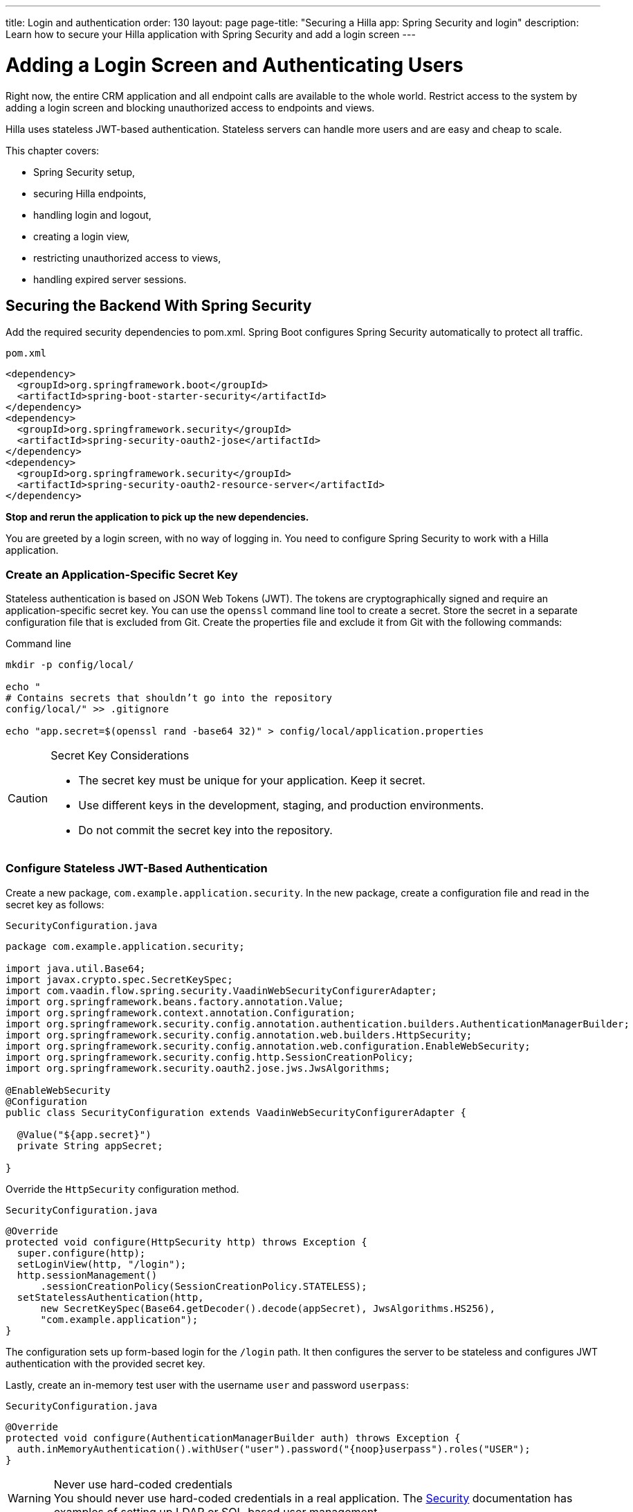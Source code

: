 ---
title: Login and authentication
order: 130
layout: page
page-title: "Securing a Hilla app: Spring Security and login"
description: Learn how to secure your Hilla application with Spring Security and add a login screen
---

= Adding a Login Screen and Authenticating Users

Right now, the entire CRM application and all endpoint calls are available to the whole world.
Restrict access to the system by adding a login screen and blocking unauthorized access to endpoints and views.

Hilla uses stateless JWT-based authentication.
Stateless servers can handle more users and are easy and cheap to scale.

This chapter covers:

* Spring Security setup,
* securing Hilla endpoints,
* handling login and logout,
* creating a login view,
* restricting unauthorized access to views,
* handling expired server sessions.

== Securing the Backend With Spring Security

Add the required security dependencies to [filename]#pom.xml#.
Spring Boot configures Spring Security automatically to protect all traffic.

.`pom.xml`
[source,xml]
----
<dependency>
  <groupId>org.springframework.boot</groupId>
  <artifactId>spring-boot-starter-security</artifactId>
</dependency>
<dependency>
  <groupId>org.springframework.security</groupId>
  <artifactId>spring-security-oauth2-jose</artifactId>
</dependency>
<dependency>
  <groupId>org.springframework.security</groupId>
  <artifactId>spring-security-oauth2-resource-server</artifactId>
</dependency>
----

**Stop and rerun the application to pick up the new dependencies.**

You are greeted by a login screen, with no way of logging in.
You need to configure Spring Security to work with a Hilla application.

=== Create an Application-Specific Secret Key

Stateless authentication is based on JSON Web Tokens (JWT).
The tokens are cryptographically signed and require an application-specific secret key.
You can use the `openssl` command line tool to create a secret.
Store the secret in a separate configuration file that is excluded from Git.
Create the properties file and exclude it from Git with the following commands:

[source,bash]
.Command line
----
mkdir -p config/local/

echo "
# Contains secrets that shouldn’t go into the repository
config/local/" >> .gitignore

echo "app.secret=$(openssl rand -base64 32)" > config/local/application.properties
----

[CAUTION]
.Secret Key Considerations
====
* The secret key must be unique for your application.
Keep it secret.
* Use different keys in the development, staging, and production environments.
* Do not commit the secret key into the repository.
====

=== Configure Stateless JWT-Based Authentication

Create a new package, `com.example.application.security`.
In the new package, create a configuration file and read in the secret key as follows:

.`SecurityConfiguration.java`
[source,java]
----
package com.example.application.security;

import java.util.Base64;
import javax.crypto.spec.SecretKeySpec;
import com.vaadin.flow.spring.security.VaadinWebSecurityConfigurerAdapter;
import org.springframework.beans.factory.annotation.Value;
import org.springframework.context.annotation.Configuration;
import org.springframework.security.config.annotation.authentication.builders.AuthenticationManagerBuilder;
import org.springframework.security.config.annotation.web.builders.HttpSecurity;
import org.springframework.security.config.annotation.web.configuration.EnableWebSecurity;
import org.springframework.security.config.http.SessionCreationPolicy;
import org.springframework.security.oauth2.jose.jws.JwsAlgorithms;

@EnableWebSecurity
@Configuration
public class SecurityConfiguration extends VaadinWebSecurityConfigurerAdapter {

  @Value("${app.secret}")
  private String appSecret;

}
----

Override the `HttpSecurity` configuration method.

.`SecurityConfiguration.java`
[source,java]
----
@Override
protected void configure(HttpSecurity http) throws Exception {
  super.configure(http);
  setLoginView(http, "/login");
  http.sessionManagement()
      .sessionCreationPolicy(SessionCreationPolicy.STATELESS);
  setStatelessAuthentication(http,
      new SecretKeySpec(Base64.getDecoder().decode(appSecret), JwsAlgorithms.HS256),
      "com.example.application");
}
----

The configuration sets up form-based login for the `/login` path.
It then configures the server to be stateless and configures JWT authentication with the provided secret key.

Lastly, create an in-memory test user with the username `user` and password `userpass`:

.`SecurityConfiguration.java`
[source,java]
----
@Override
protected void configure(AuthenticationManagerBuilder auth) throws Exception {
  auth.inMemoryAuthentication().withUser("user").password("{noop}userpass").roles("USER");
}
----

// tag::warning-hard-coded-credentials[]
.Never use hard-coded credentials
[WARNING]
You should never use hard-coded credentials in a real application.
The <<{articles}/security/spring-login#appendix-production-data-sources,Security>> documentation has examples of setting up LDAP or SQL-based user management.
// end::warning-hard-coded-credentials[]

== Securing Hilla Endpoints

Hilla endpoints are secured by default.
Up to now, anonymous access to the endpoint has explicitly been allowed by the `@AnonymousAllowed` annotation on the endpoint.

Replace the annotation with `@PermitAll` to allow access to all logged-in users.
See <<{articles}/security/configuring/#security-options,Security Options>> in the security configuration documentation for a complete list of the annotations.

.`CrmEndpoint.java`
[source,java]
----
@Endpoint
@PermitAll
public class CrmEndpoint {
}
----

== Handling Login and Logout

You need to log in to restore access to the application.
For login, you need these things:

* Login state tracking and login/logout functionality in the [classname]#UiStore#.
* A login view.
* A guard on the router to prevent unauthorized access to views.
* An `autorun` observer to navigate users to the correct place after login/logout.

Begin by adding the login state handling and actions to [classname]#UiStore#.
Import the required login methods at the top of the file.

.`ui-store.ts`
[source,typescript]
----
import {
  login as serverLogin,
  logout as serverLogout,
} from '@hilla/frontend';
import { crmStore } from './app-store';
----

Next, add a new observable for the login state.
Initialize the state to `true`.
The middleware in the next step resets it to `false` if the user is not authenticated.

.`ui-store.ts`
[source,typescript]
----
loggedIn = true;
----

Lastly, add three new actions:

.`ui-store.ts`
[source,typescript]
----
async login(username: string, password: string) {
 const result = await serverLogin(username, password);
 if (!result.error) {
   this.setLoggedIn(true);
 } else {
   throw new Error(result.errorMessage || 'Login failed');
 }
}

async logout() {
 await serverLogout();
 this.setLoggedIn(false);
}

setLoggedIn(loggedIn: boolean) {
 this.loggedIn = loggedIn;
 if (loggedIn) {
   crmStore.initFromServer();
 }
}
----

The [methodname]#login()# action uses the imported [methodname]#serverLogin()# function to log in on the server.
If all goes well, it sets the `loggedIn` state to `true`, otherwise it throws an error.

The [methodname]#logout()# action logs the user out of the server, and sets the `loggedIn` state to `false`.

Both actions use the internal setter action [methodname]#setLoggedIn()#.
It tells `crmStore` to initialize from the server upon login.

== Creating a Login View

Now that you have the login infrastructure in place, you can create a login view to handle user logins.

Create a new file, [filename]#frontend/views/login/login-view.ts#.

.`login-view.ts`
[source,typescript]
----
import { uiStore } from 'Frontend/stores/app-store';
import { html } from 'lit';
import { customElement, state } from 'lit/decorators.js';
import { View } from 'Frontend/views/view';
import { LoginFormLoginEvent } from '@vaadin/login/vaadin-login-form.js';
import '@vaadin/login/vaadin-login-form.js';

@customElement('login-view')
export class LoginView extends View {
  @state()
  private error = false;

  connectedCallback() {
    super.connectedCallback();
    this.classList.add('flex', 'flex-col', 'items-center', 'justify-center');
    uiStore.setLoggedIn(false);
  }

  render() {
    return html`
      <h1>Hilla CRM</h1>
      <vaadin-login-form
        no-forgot-password
        @login=${this.login}
        .error=${this.error}>
      </vaadin-login-form>
    `;
  }

  async login(e: LoginFormLoginEvent) {
    try {
      await uiStore.login(e.detail.username, e.detail.password);
    } catch (err) {
      this.error = true;
    }
  }
}
----

The login view follows the same pattern as the two views you already have.
It uses a `@state` property to track errors.
This state is only relevant for the Hilla Login Form component, so it is not worth putting it in a MobX store; the component state is sufficient.
It sets the `loggedIn` state to `false` any time it is shown.

The Hilla login form component is bound to the [methodname]#login()# method, which delegates to the `login` action in the `uiStore`.
If login succeeds, the store updates the login state.
If not, set the `error` property and the login form shows an error message.

Next, register the login view and add logic to redirect users after logging in.

Add imports for the login view and other dependencies below the existing imports in [filename]#routes.ts#.

.`routes.ts`
[source,typescript]
----
import { Commands, Context, Route, Router } from '@vaadin/router';
import { uiStore } from './stores/app-store';
import { autorun } from 'mobx';
import './views/login/login-view';
----

Notice that the login view is imported statically, adding it to the main application bundle.
This is because you know the user needs the login view on their first request and do not want to incur a second server round trip to fetch it.

Next, add  `login` and `logout` route handling:

.`routes.ts`
[source,typescript]
----
export const routes: ViewRoute[] = [
  {
    path: 'login',
    component: 'login-view',
  },
  {
    path: 'logout',
    action: (_: Context, commands: Commands) => {
      uiStore.logout();
      return commands.redirect('/login');
    },
  },
  {
    path: '',
    component: 'main-layout',
    children: views,
  },
];
----

Notice that the `logout` route is not mapped to any component.
Instead, it uses an action to call the `uiStore` to log out and redirect the user back to the login page.

== Restricting Unauthorized Access to Views

You can also use the action API to create an authorization guard that redirects users to the login page if they are not logged in, and saves the requested path in the process.

.`routes.ts`
[source,typescript]
----
const authGuard = async (context: Context, commands: Commands) => {
  if (!uiStore.loggedIn) {
    // Save requested path
    sessionStorage.setItem('login-redirect-path', context.pathname);
    return commands.redirect('/login');
  }
  return undefined;
};
----

The `authGuard` action redirects users to `login` if the `loggedIn` state is false.
It saves the requested path in the browser `sessionStorage` so navigation can resume after login.

Add the `authGuard` action to the `main-layout` route definition:

.`routes.ts`
[source,typescript,highlight=5]
----
{
  path: '',
  component: 'main-layout',
  children: views,
  action: authGuard,
},
----

Lastly, add an `autorun` that observes the `uiStore.loggedIn` state and redirects the user appropriately when the state changes.

.`routes.ts`
[source,typescript]
----
autorun(() => {
  if (uiStore.loggedIn) {
    Router.go(sessionStorage.getItem('login-redirect-path') || '/');
  } else {
    if (location.pathname !== '/login') {
      sessionStorage.setItem('login-redirect-path', location.pathname);
      Router.go('/login');
    }
  }
});
----

On login, the `autorun` redirects to the path that was initially requested, if available, otherwise it redirects to the root path.
On logout, it saves the current path, so users can return to it once they are logged in again.

== Handling Expired Logins

The JWT token expires 30 minutes after the last server communication.
You can <<{articles}/security/spring-stateless/#jwt-expiration,configure the JWT expiration>> time as needed.
The application should detect when the authentication expires and set the `loggedIn` state to `false`.
This triggers the `autorun` configured previously, and redirects the user to the login page.

Hilla supports _middleware_ that can intercept endpoint calls.
Create a piece of middleware that listens for the HTTP 401 response code, signifying that the authentication has expired, in [filename]#frontend/connect-client.ts#:

.`connect-client.ts`
[source,typescript]
----
import {
  MiddlewareContext,
  MiddlewareNext,
  ConnectClient,
} from '@hilla/frontend';
import { uiStore } from './stores/app-store';

const client = new ConnectClient({
  prefix: 'connect',
  middlewares: [
    async (context: MiddlewareContext, next: MiddlewareNext) => {
      const response = await next(context);
      // Log out if the authentication has expired
      if (response.status === 401) {
        uiStore.logout();
      }
      return response;
    },
  ],
});

export default client;
----

The middleware checks the response status and calls the [methodname]#uiState.logout()# action if it gets a 401 response code.

== Adding a Logout Link

Add a logout link to the header in the main layout to allow users to log out.

.`main-layout.ts`
[source,html,highlight=4]
----
<header slot="navbar" class="w-full flex items-center px-m">
 <vaadin-drawer-toggle></vaadin-drawer-toggle>
 <h1 class="text-l m-m">Hilla CRM</h1>
 <a href="/logout" class="ms-auto">Log out</a>
</header>
----

Run the application.
You should now be greeted by a login screen.
Use `user`/`userpass` to log in and verify that everything works.

image::images/login-view.png[Login view]
